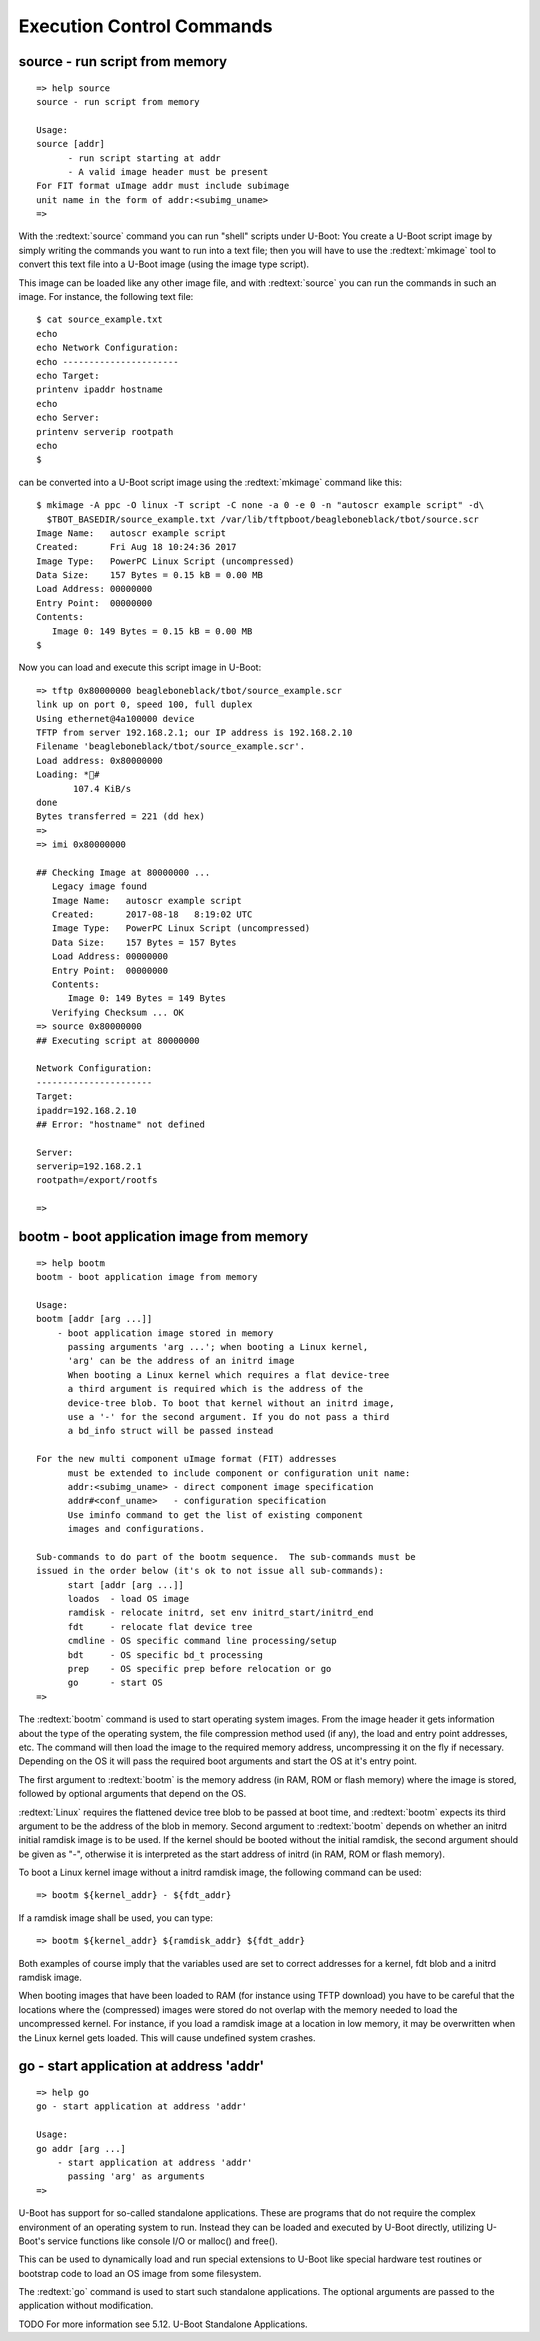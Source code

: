 Execution Control Commands
--------------------------

source - run script from memory
...............................


::

  => help source
  source - run script from memory
  
  Usage:
  source [addr]
  	- run script starting at addr
  	- A valid image header must be present
  For FIT format uImage addr must include subimage
  unit name in the form of addr:<subimg_uname>
  => 

With the :redtext:`source` command you can run "shell" scripts under U-Boot: You create a U-Boot script image by simply writing the commands you want to run into a text file; then you will have to use the :redtext:`mkimage` tool to convert this text file into a U-Boot image (using the image type script).

This image can be loaded like any other image file, and with :redtext:`source` you can run the commands in such an image. For instance, the following text file: 


::

  $ cat source_example.txt
  echo
  echo Network Configuration:
  echo ----------------------
  echo Target:
  printenv ipaddr hostname
  echo
  echo Server:
  printenv serverip rootpath
  echo
  $ 

can be converted into a U-Boot script image using the :redtext:`mkimage` command like this: 


::

  $ mkimage -A ppc -O linux -T script -C none -a 0 -e 0 -n "autoscr example script" -d\
    $TBOT_BASEDIR/source_example.txt /var/lib/tftpboot/beagleboneblack/tbot/source.scr
  Image Name:   autoscr example script
  Created:      Fri Aug 18 10:24:36 2017
  Image Type:   PowerPC Linux Script (uncompressed)
  Data Size:    157 Bytes = 0.15 kB = 0.00 MB
  Load Address: 00000000
  Entry Point:  00000000
  Contents:
     Image 0: 149 Bytes = 0.15 kB = 0.00 MB
  $ 

Now you can load and execute this script image in U-Boot: 


::

  => tftp 0x80000000 beagleboneblack/tbot/source_example.scr
  link up on port 0, speed 100, full duplex
  Using ethernet@4a100000 device
  TFTP from server 192.168.2.1; our IP address is 192.168.2.10
  Filename 'beagleboneblack/tbot/source_example.scr'.
  Load address: 0x80000000
  Loading: *#
  	 107.4 KiB/s
  done
  Bytes transferred = 221 (dd hex)
  => 
  => imi 0x80000000
  
  ## Checking Image at 80000000 ...
     Legacy image found
     Image Name:   autoscr example script
     Created:      2017-08-18   8:19:02 UTC
     Image Type:   PowerPC Linux Script (uncompressed)
     Data Size:    157 Bytes = 157 Bytes
     Load Address: 00000000
     Entry Point:  00000000
     Contents:
        Image 0: 149 Bytes = 149 Bytes
     Verifying Checksum ... OK
  => source 0x80000000
  ## Executing script at 80000000
  
  Network Configuration:
  ----------------------
  Target:
  ipaddr=192.168.2.10
  ## Error: "hostname" not defined
  
  Server:
  serverip=192.168.2.1
  rootpath=/export/rootfs
  
  => 

.. raw:: pdf

   PageBreak

bootm - boot application image from memory
..........................................


::

  => help bootm
  bootm - boot application image from memory
  
  Usage:
  bootm [addr [arg ...]]
      - boot application image stored in memory
  	passing arguments 'arg ...'; when booting a Linux kernel,
  	'arg' can be the address of an initrd image
  	When booting a Linux kernel which requires a flat device-tree
  	a third argument is required which is the address of the
  	device-tree blob. To boot that kernel without an initrd image,
  	use a '-' for the second argument. If you do not pass a third
  	a bd_info struct will be passed instead
  	
  For the new multi component uImage format (FIT) addresses
  	must be extended to include component or configuration unit name:
  	addr:<subimg_uname> - direct component image specification
  	addr#<conf_uname>   - configuration specification
  	Use iminfo command to get the list of existing component
  	images and configurations.
  
  Sub-commands to do part of the bootm sequence.  The sub-commands must be
  issued in the order below (it's ok to not issue all sub-commands):
  	start [addr [arg ...]]
  	loados  - load OS image
  	ramdisk - relocate initrd, set env initrd_start/initrd_end
  	fdt     - relocate flat device tree
  	cmdline - OS specific command line processing/setup
  	bdt     - OS specific bd_t processing
  	prep    - OS specific prep before relocation or go
  	go      - start OS
  => 

The :redtext:`bootm` command is used to start operating system images. From the image header it gets information about the type of the operating system, the file compression method used (if any), the load and entry point addresses, etc. The command will then load the image to the required memory address, uncompressing it on the fly if necessary. Depending on the OS it will pass the required boot arguments and start the OS at it's entry point.

The first argument to :redtext:`bootm` is the memory address (in RAM, ROM or flash memory) where the image is stored, followed by optional arguments that depend on the OS.

:redtext:`Linux` requires the flattened device tree blob to be passed at boot time, and :redtext:`bootm` expects its third argument to be the address of the blob in memory. Second argument to :redtext:`bootm` depends on whether an initrd initial ramdisk image is to be used. If the kernel should be booted without the initial ramdisk, the second argument should be given as "-", otherwise it is interpreted as the start address of initrd (in RAM, ROM or flash memory).

To boot a Linux kernel image without a initrd ramdisk image, the following command can be used:

::

  => bootm ${kernel_addr} - ${fdt_addr}

If a ramdisk image shall be used, you can type: 

::

  => bootm ${kernel_addr} ${ramdisk_addr} ${fdt_addr}

Both examples of course imply that the variables used are set to correct addresses for a kernel, fdt blob and a initrd ramdisk image.

.. image:: ./images/Warning-icon.png

When booting images that have been loaded to RAM (for instance using TFTP download) you have to be careful that the locations where the (compressed) images were stored do not overlap with the memory needed to load the uncompressed kernel. For instance, if you load a ramdisk image at a location in low memory, it may be overwritten when the Linux kernel gets loaded. This will cause undefined system crashes. 

.. raw:: pdf

   PageBreak

go - start application at address 'addr'
........................................


::

  => help go
  go - start application at address 'addr'
  
  Usage:
  go addr [arg ...]
      - start application at address 'addr'
        passing 'arg' as arguments
  => 

U-Boot has support for so-called standalone applications. These are programs that do not require the complex environment of an operating system to run. Instead they can be loaded and executed by U-Boot directly, utilizing U-Boot's service functions like console I/O or malloc() and free().

This can be used to dynamically load and run special extensions to U-Boot like special hardware test routines or bootstrap code to load an OS image from some filesystem.

The :redtext:`go` command is used to start such standalone applications. The optional arguments are passed to the application without modification.

TODO
For more information see 5.12. U-Boot Standalone Applications. 

